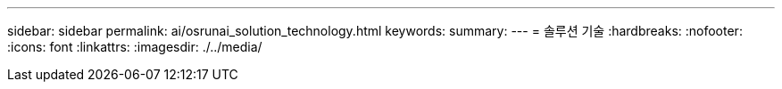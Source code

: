 ---
sidebar: sidebar 
permalink: ai/osrunai_solution_technology.html 
keywords:  
summary:  
---
= 솔루션 기술
:hardbreaks:
:nofooter: 
:icons: font
:linkattrs: 
:imagesdir: ./../media/


